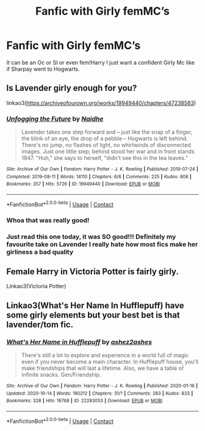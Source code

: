 #+TITLE: Fanfic with Girly femMC’s

* Fanfic with Girly femMC’s
:PROPERTIES:
:Author: Jpvo99
:Score: 8
:DateUnix: 1619730681.0
:DateShort: 2021-Apr-30
:FlairText: Request
:END:
It can be an Oc or SI or even fem!Harry I just want a confident Girly Mc like if Sharpay went to Hogwarts.


** Is Lavender girly enough for you?

linkao3([[https://archiveofourown.org/works/19949440/chapters/47238583]])
:PROPERTIES:
:Author: MTheLoud
:Score: 6
:DateUnix: 1619742934.0
:DateShort: 2021-Apr-30
:END:

*** [[https://archiveofourown.org/works/19949440][*/Unfogging the Future/*]] by [[https://www.archiveofourown.org/users/Naidhe/pseuds/Naidhe][/Naidhe/]]

#+begin_quote
  Lavender takes one step forward and -- just like the snap of a finger, the blink of an eye, the drop of a pebble -- Hogwarts is left behind. There's no jump, no flashes of light, no whirlwinds of disconnected images. Just one little step; behind stood her war and in front stands 1947. "Huh," she says to herself, "didn't see this in the tea leaves."
#+end_quote

^{/Site/:} ^{Archive} ^{of} ^{Our} ^{Own} ^{*|*} ^{/Fandom/:} ^{Harry} ^{Potter} ^{-} ^{J.} ^{K.} ^{Rowling} ^{*|*} ^{/Published/:} ^{2019-07-24} ^{*|*} ^{/Completed/:} ^{2019-08-11} ^{*|*} ^{/Words/:} ^{14110} ^{*|*} ^{/Chapters/:} ^{6/6} ^{*|*} ^{/Comments/:} ^{225} ^{*|*} ^{/Kudos/:} ^{806} ^{*|*} ^{/Bookmarks/:} ^{357} ^{*|*} ^{/Hits/:} ^{5726} ^{*|*} ^{/ID/:} ^{19949440} ^{*|*} ^{/Download/:} ^{[[https://archiveofourown.org/downloads/19949440/Unfogging%20the%20Future.epub?updated_at=1618197709][EPUB]]} ^{or} ^{[[https://archiveofourown.org/downloads/19949440/Unfogging%20the%20Future.mobi?updated_at=1618197709][MOBI]]}

--------------

*FanfictionBot*^{2.0.0-beta} | [[https://github.com/FanfictionBot/reddit-ffn-bot/wiki/Usage][Usage]] | [[https://www.reddit.com/message/compose?to=tusing][Contact]]
:PROPERTIES:
:Author: FanfictionBot
:Score: 6
:DateUnix: 1619742953.0
:DateShort: 2021-Apr-30
:END:


*** Whoa that was really good!
:PROPERTIES:
:Author: summerygreen
:Score: 6
:DateUnix: 1619745509.0
:DateShort: 2021-Apr-30
:END:


*** Just read this one today, it was SO good!!! Definitely my favourite take on Lavender I really hate how most fics make her girliness a bad quality
:PROPERTIES:
:Author: squib27
:Score: 7
:DateUnix: 1619758030.0
:DateShort: 2021-Apr-30
:END:


** Female Harry in Victoria Potter is fairly girly.

Linkao3(Victoria Potter)
:PROPERTIES:
:Author: Welfycat
:Score: 3
:DateUnix: 1619732932.0
:DateShort: 2021-Apr-30
:END:


** Linkao3(What's Her Name In Hufflepuff) have some girly elements but your best bet is that lavender/tom fic.
:PROPERTIES:
:Author: DeDe_at_it_again
:Score: 2
:DateUnix: 1619808923.0
:DateShort: 2021-Apr-30
:END:

*** [[https://archiveofourown.org/works/22283053][*/What's Her Name in Hufflepuff/*]] by [[https://www.archiveofourown.org/users/ashez2ashes/pseuds/ashez2ashes][/ashez2ashes/]]

#+begin_quote
  There's still a lot to explore and experience in a world full of magic even if you never become a main character. In Hufflepuff house, you'll make friendships that will last a lifetime. Also, we have a table of infinite snacks. Gen/Friendship.
#+end_quote

^{/Site/:} ^{Archive} ^{of} ^{Our} ^{Own} ^{*|*} ^{/Fandom/:} ^{Harry} ^{Potter} ^{-} ^{J.} ^{K.} ^{Rowling} ^{*|*} ^{/Published/:} ^{2020-01-16} ^{*|*} ^{/Updated/:} ^{2020-10-14} ^{*|*} ^{/Words/:} ^{190212} ^{*|*} ^{/Chapters/:} ^{31/?} ^{*|*} ^{/Comments/:} ^{283} ^{*|*} ^{/Kudos/:} ^{833} ^{*|*} ^{/Bookmarks/:} ^{328} ^{*|*} ^{/Hits/:} ^{16768} ^{*|*} ^{/ID/:} ^{22283053} ^{*|*} ^{/Download/:} ^{[[https://archiveofourown.org/downloads/22283053/Whats%20Her%20Name%20in.epub?updated_at=1615888091][EPUB]]} ^{or} ^{[[https://archiveofourown.org/downloads/22283053/Whats%20Her%20Name%20in.mobi?updated_at=1615888091][MOBI]]}

--------------

*FanfictionBot*^{2.0.0-beta} | [[https://github.com/FanfictionBot/reddit-ffn-bot/wiki/Usage][Usage]] | [[https://www.reddit.com/message/compose?to=tusing][Contact]]
:PROPERTIES:
:Author: FanfictionBot
:Score: 1
:DateUnix: 1619808939.0
:DateShort: 2021-Apr-30
:END:
